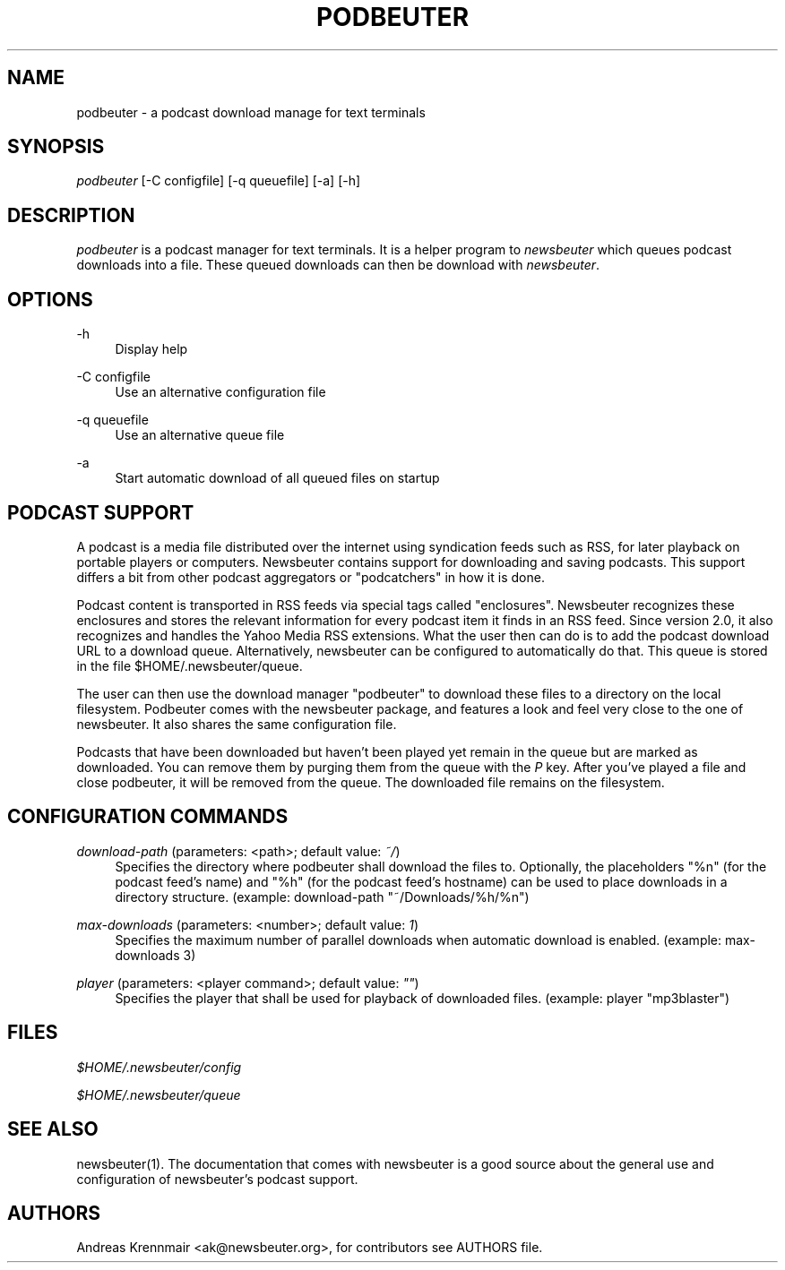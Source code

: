 '\" t
.\"     Title: podbeuter
.\"    Author: [see the "AUTHORS" section]
.\" Generator: DocBook XSL Stylesheets v1.75.2 <http://docbook.sf.net/>
.\"      Date: 08/25/2009
.\"    Manual: [FIXME: manual]
.\"    Source: [FIXME: source]
.\"  Language: English
.\"
.TH "PODBEUTER" "1" "08/25/2009" "[FIXME: source]" "[FIXME: manual]"
.\" -----------------------------------------------------------------
.\" * set default formatting
.\" -----------------------------------------------------------------
.\" disable hyphenation
.nh
.\" disable justification (adjust text to left margin only)
.ad l
.\" -----------------------------------------------------------------
.\" * MAIN CONTENT STARTS HERE *
.\" -----------------------------------------------------------------
.SH "NAME"
podbeuter \- a podcast download manage for text terminals
.SH "SYNOPSIS"
.sp
\fIpodbeuter\fR [\-C configfile] [\-q queuefile] [\-a] [\-h]
.SH "DESCRIPTION"
.sp
\fIpodbeuter\fR is a podcast manager for text terminals\&. It is a helper program to \fInewsbeuter\fR which queues podcast downloads into a file\&. These queued downloads can then be download with \fInewsbeuter\fR\&.
.SH "OPTIONS"
.PP
\-h
.RS 4
Display help
.RE
.PP
\-C configfile
.RS 4
Use an alternative configuration file
.RE
.PP
\-q queuefile
.RS 4
Use an alternative queue file
.RE
.PP
\-a
.RS 4
Start automatic download of all queued files on startup
.RE
.SH "PODCAST SUPPORT"
.sp
A podcast is a media file distributed over the internet using syndication feeds such as RSS, for later playback on portable players or computers\&. Newsbeuter contains support for downloading and saving podcasts\&. This support differs a bit from other podcast aggregators or "podcatchers" in how it is done\&.
.sp
Podcast content is transported in RSS feeds via special tags called "enclosures"\&. Newsbeuter recognizes these enclosures and stores the relevant information for every podcast item it finds in an RSS feed\&. Since version 2\&.0, it also recognizes and handles the Yahoo Media RSS extensions\&. What the user then can do is to add the podcast download URL to a download queue\&. Alternatively, newsbeuter can be configured to automatically do that\&. This queue is stored in the file $HOME/\&.newsbeuter/queue\&.
.sp
The user can then use the download manager "podbeuter" to download these files to a directory on the local filesystem\&. Podbeuter comes with the newsbeuter package, and features a look and feel very close to the one of newsbeuter\&. It also shares the same configuration file\&.
.sp
Podcasts that have been downloaded but haven\(cqt been played yet remain in the queue but are marked as downloaded\&. You can remove them by purging them from the queue with the \fIP\fR key\&. After you\(cqve played a file and close podbeuter, it will be removed from the queue\&. The downloaded file remains on the filesystem\&.
.SH "CONFIGURATION COMMANDS"
.PP
\fIdownload\-path\fR (parameters: <path>; default value: \fI~/\fR)
.RS 4
Specifies the directory where podbeuter shall download the files to\&. Optionally, the placeholders "%n" (for the podcast feed\(cqs name) and "%h" (for the podcast feed\(cqs hostname) can be used to place downloads in a directory structure\&. (example: download\-path "~/Downloads/%h/%n")
.RE
.PP
\fImax\-downloads\fR (parameters: <number>; default value: \fI1\fR)
.RS 4
Specifies the maximum number of parallel downloads when automatic download is enabled\&. (example: max\-downloads 3)
.RE
.PP
\fIplayer\fR (parameters: <player command>; default value: \fI""\fR)
.RS 4
Specifies the player that shall be used for playback of downloaded files\&. (example: player "mp3blaster")
.RE
.SH "FILES"
.sp
\fI$HOME/\&.newsbeuter/config\fR
.sp
\fI$HOME/\&.newsbeuter/queue\fR
.SH "SEE ALSO"
.sp
newsbeuter(1)\&. The documentation that comes with newsbeuter is a good source about the general use and configuration of newsbeuter\(cqs podcast support\&.
.SH "AUTHORS"
.sp
Andreas Krennmair <ak@newsbeuter\&.org>, for contributors see AUTHORS file\&.
